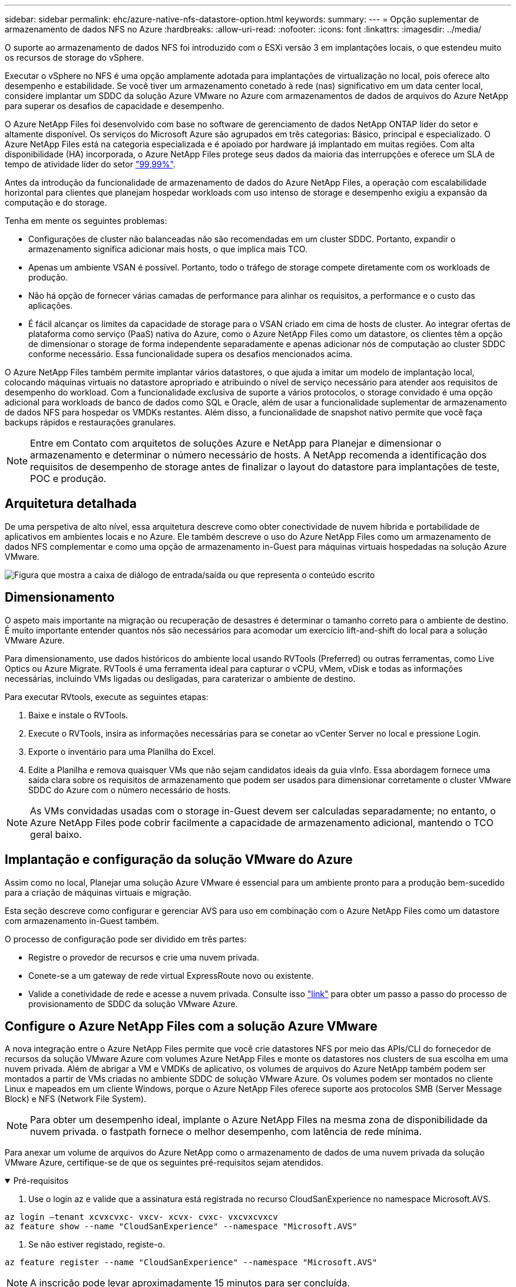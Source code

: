 ---
sidebar: sidebar 
permalink: ehc/azure-native-nfs-datastore-option.html 
keywords:  
summary:  
---
= Opção suplementar de armazenamento de dados NFS no Azure
:hardbreaks:
:allow-uri-read: 
:nofooter: 
:icons: font
:linkattrs: 
:imagesdir: ../media/


[role="lead"]
O suporte ao armazenamento de dados NFS foi introduzido com o ESXi versão 3 em implantações locais, o que estendeu muito os recursos de storage do vSphere.

Executar o vSphere no NFS é uma opção amplamente adotada para implantações de virtualização no local, pois oferece alto desempenho e estabilidade. Se você tiver um armazenamento conetado à rede (nas) significativo em um data center local, considere implantar um SDDC da solução Azure VMware no Azure com armazenamentos de dados de arquivos do Azure NetApp para superar os desafios de capacidade e desempenho.

O Azure NetApp Files foi desenvolvido com base no software de gerenciamento de dados NetApp ONTAP líder do setor e altamente disponível. Os serviços do Microsoft Azure são agrupados em três categorias: Básico, principal e especializado. O Azure NetApp Files está na categoria especializada e é apoiado por hardware já implantado em muitas regiões. Com alta disponibilidade (HA) incorporada, o Azure NetApp Files protege seus dados da maioria das interrupções e oferece um SLA de tempo de atividade líder do setor https://azure.microsoft.com/support/legal/sla/netapp/v1_1/["99,99%"^].

Antes da introdução da funcionalidade de armazenamento de dados do Azure NetApp Files, a operação com escalabilidade horizontal para clientes que planejam hospedar workloads com uso intenso de storage e desempenho exigiu a expansão da computação e do storage.

Tenha em mente os seguintes problemas:

* Configurações de cluster não balanceadas não são recomendadas em um cluster SDDC. Portanto, expandir o armazenamento significa adicionar mais hosts, o que implica mais TCO.
* Apenas um ambiente VSAN é possível. Portanto, todo o tráfego de storage compete diretamente com os workloads de produção.
* Não há opção de fornecer várias camadas de performance para alinhar os requisitos, a performance e o custo das aplicações.
* É fácil alcançar os limites da capacidade de storage para o VSAN criado em cima de hosts de cluster. Ao integrar ofertas de plataforma como serviço (PaaS) nativa do Azure, como o Azure NetApp Files como um datastore, os clientes têm a opção de dimensionar o storage de forma independente separadamente e apenas adicionar nós de computação ao cluster SDDC conforme necessário. Essa funcionalidade supera os desafios mencionados acima.


O Azure NetApp Files também permite implantar vários datastores, o que ajuda a imitar um modelo de implantação local, colocando máquinas virtuais no datastore apropriado e atribuindo o nível de serviço necessário para atender aos requisitos de desempenho do workload. Com a funcionalidade exclusiva de suporte a vários protocolos, o storage convidado é uma opção adicional para workloads de banco de dados como SQL e Oracle, além de usar a funcionalidade suplementar de armazenamento de dados NFS para hospedar os VMDKs restantes. Além disso, a funcionalidade de snapshot nativo permite que você faça backups rápidos e restaurações granulares.


NOTE: Entre em Contato com arquitetos de soluções Azure e NetApp para Planejar e dimensionar o armazenamento e determinar o número necessário de hosts. A NetApp recomenda a identificação dos requisitos de desempenho de storage antes de finalizar o layout do datastore para implantações de teste, POC e produção.



== Arquitetura detalhada

De uma perspetiva de alto nível, essa arquitetura descreve como obter conectividade de nuvem híbrida e portabilidade de aplicativos em ambientes locais e no Azure. Ele também descreve o uso do Azure NetApp Files como um armazenamento de dados NFS complementar e como uma opção de armazenamento in-Guest para máquinas virtuais hospedadas na solução Azure VMware.

image:vmware-dr-image1.png["Figura que mostra a caixa de diálogo de entrada/saída ou que representa o conteúdo escrito"]



== Dimensionamento

O aspeto mais importante na migração ou recuperação de desastres é determinar o tamanho correto para o ambiente de destino. É muito importante entender quantos nós são necessários para acomodar um exercício lift-and-shift do local para a solução VMware Azure.

Para dimensionamento, use dados históricos do ambiente local usando RVTools (Preferred) ou outras ferramentas, como Live Optics ou Azure Migrate. RVTools é uma ferramenta ideal para capturar o vCPU, vMem, vDisk e todas as informações necessárias, incluindo VMs ligadas ou desligadas, para caraterizar o ambiente de destino.

Para executar RVtools, execute as seguintes etapas:

. Baixe e instale o RVTools.
. Execute o RVTools, insira as informações necessárias para se conetar ao vCenter Server no local e pressione Login.
. Exporte o inventário para uma Planilha do Excel.
. Edite a Planilha e remova quaisquer VMs que não sejam candidatos ideais da guia vInfo. Essa abordagem fornece uma saída clara sobre os requisitos de armazenamento que podem ser usados para dimensionar corretamente o cluster VMware SDDC do Azure com o número necessário de hosts.



NOTE: As VMs convidadas usadas com o storage in-Guest devem ser calculadas separadamente; no entanto, o Azure NetApp Files pode cobrir facilmente a capacidade de armazenamento adicional, mantendo o TCO geral baixo.



== Implantação e configuração da solução VMware do Azure

Assim como no local, Planejar uma solução Azure VMware é essencial para um ambiente pronto para a produção bem-sucedido para a criação de máquinas virtuais e migração.

Esta seção descreve como configurar e gerenciar AVS para uso em combinação com o Azure NetApp Files como um datastore com armazenamento in-Guest também.

O processo de configuração pode ser dividido em três partes:

* Registre o provedor de recursos e crie uma nuvem privada.
* Conete-se a um gateway de rede virtual ExpressRoute novo ou existente.
* Valide a conetividade de rede e acesse a nuvem privada. Consulte isso link:azure-avs.html["link"^] para obter um passo a passo do processo de provisionamento de SDDC da solução VMware Azure.




== Configure o Azure NetApp Files com a solução Azure VMware

A nova integração entre o Azure NetApp Files permite que você crie datastores NFS por meio das APIs/CLI do fornecedor de recursos da solução VMware Azure com volumes Azure NetApp Files e monte os datastores nos clusters de sua escolha em uma nuvem privada. Além de abrigar a VM e VMDKs de aplicativo, os volumes de arquivos do Azure NetApp também podem ser montados a partir de VMs criadas no ambiente SDDC de solução VMware Azure. Os volumes podem ser montados no cliente Linux e mapeados em um cliente Windows, porque o Azure NetApp Files oferece suporte aos protocolos SMB (Server Message Block) e NFS (Network File System).


NOTE: Para obter um desempenho ideal, implante o Azure NetApp Files na mesma zona de disponibilidade da nuvem privada. o fastpath fornece o melhor desempenho, com latência de rede mínima.

Para anexar um volume de arquivos do Azure NetApp como o armazenamento de dados de uma nuvem privada da solução VMware Azure, certifique-se de que os seguintes pré-requisitos sejam atendidos.

.Pré-requisitos
[%collapsible%open]
====
. Use o login az e valide que a assinatura está registrada no recurso CloudSanExperience no namespace Microsoft.AVS.


....
az login –tenant xcvxcvxc- vxcv- xcvx- cvxc- vxcvxcvxcv
az feature show --name "CloudSanExperience" --namespace "Microsoft.AVS"
....
. Se não estiver registado, registe-o.


....
az feature register --name "CloudSanExperience" --namespace "Microsoft.AVS"
....

NOTE: A inscrição pode levar aproximadamente 15 minutos para ser concluída.

. Para verificar o status do Registro, execute o seguinte comando.


....
az feature show --name "CloudSanExperience" --namespace "Microsoft.AVS" --query properties.state
....
. Se o registo estiver preso num estado intermédio durante mais de 15 minutos, anule o registo e, em seguida, volte a registar o sinalizador.


....
az feature unregister --name "CloudSanExperience" --namespace "Microsoft.AVS"
az feature register --name "CloudSanExperience" --namespace "Microsoft.AVS"
....
. Verifique se a assinatura está registrada no recurso AnfDatastoreExperience no namespace Microsoft.AVS.


....
az feature show --name "AnfDatastoreExperience" --namespace "Microsoft.AVS" --query properties.state
....
. Verifique se a extensão vmware está instalada.


....
az extension show --name vmware
....
. Se a extensão já estiver instalada, verifique se a versão é 3,0.0. Se uma versão mais antiga estiver instalada, atualize a extensão.


....
az extension update --name vmware
....
. Se a extensão ainda não estiver instalada, instale-a.


....
az extension add --name vmware
....
====
.Criar e montar volumes Azure NetApp Files
[%collapsible%open]
====
. Faça login no Portal do Azure e acesse o Azure NetApp Files. Verifique o acesso ao serviço Azure NetApp Files e Registre o provedor de recursos do Azure NetApp Files usando o `az provider register` `--namespace Microsoft.NetApp –wait` comando. Após o Registro, crie uma conta do NetApp. Consulte esta https://docs.microsoft.com/en-us/azure/azure-netapp-files/azure-netapp-files-create-netapp-account["link"^] secção para obter os passos detalhados.


image:vmware-dr-image2.png["Figura que mostra a caixa de diálogo de entrada/saída ou que representa o conteúdo escrito"]

. Depois que uma conta do NetApp for criada, configure pools de capacidade com o nível de serviço e o tamanho necessários. Para obter informações detalhadas, consulte este https://docs.microsoft.com/en-us/azure/azure-netapp-files/azure-netapp-files-set-up-capacity-pool["link"^].


image:vmware-dr-image3.png["Figura que mostra a caixa de diálogo de entrada/saída ou que representa o conteúdo escrito"]

|===
| Pontos a recordar 


 a| 
* O NFSv3 é compatível com datastores no Azure NetApp Files.
* Use o nível Premium ou padrão para cargas de trabalho vinculadas à capacidade e o nível Ultra para cargas de trabalho vinculadas ao desempenho, quando necessário, complementando o armazenamento VSAN padrão.


|===
. Configure uma sub-rede delegada para o Azure NetApp Files e especifique essa sub-rede ao criar volumes. Para obter as etapas detalhadas para criar uma sub-rede delegada, consulte este https://docs.microsoft.com/en-us/azure/azure-netapp-files/azure-netapp-files-delegate-subnet["link"^].
. Adicione um volume NFS ao armazenamento de dados usando o blade volumes no blade de pools de capacidade.


image:vmware-dr-image4.png["Figura que mostra a caixa de diálogo de entrada/saída ou que representa o conteúdo escrito"]

Para saber mais sobre o desempenho do volume Azure NetApp Files por tamanho ou cota, link:https://docs.microsoft.com/en-us/azure/azure-netapp-files/azure-netapp-files-performance-considerations["Considerações de desempenho para Azure NetApp Files"^]consulte .

====
.Adicione o Azure NetApp Files datastore à nuvem privada
[%collapsible%open]
====

NOTE: O volume do Azure NetApp Files pode ser anexado à sua nuvem privada usando o Portal do Azure. Siga esta link:https://learn.microsoft.com/en-us/azure/azure-vmware/attach-azure-netapp-files-to-azure-vmware-solution-hosts?tabs=azure-portal["Link da Microsoft"] abordagem passo a passo para usar o portal do Azure para montar um datastore Azure NetApp Files.

Para adicionar um datastore Azure NetApp Files a uma nuvem privada, execute as seguintes etapas:

. Depois que os recursos necessários forem registrados, anexe um datastore NFS ao cluster de nuvem privada do Azure VMware Solution executando o comando apropriado.
. Crie um armazenamento de dados usando um volume existente de ANF no cluster de nuvem privada Azure VMware Solution.


....
C:\Users\niyaz>az vmware datastore netapp-volume create --name ANFRecoDSU002 --resource-group anfavsval2 --cluster Cluster-1 --private-cloud ANFDataClus --volume-id /subscriptions/0efa2dfb-917c-4497-b56a-b3f4eadb8111/resourceGroups/anfavsval2/providers/Microsoft.NetApp/netAppAccounts/anfdatastoreacct/capacityPools/anfrecodsu/volumes/anfrecodsU002
{
  "diskPoolVolume": null,
  "id": "/subscriptions/0efa2dfb-917c-4497-b56a-b3f4eadb8111/resourceGroups/anfavsval2/providers/Microsoft.AVS/privateClouds/ANFDataClus/clusters/Cluster-1/datastores/ANFRecoDSU002",
  "name": "ANFRecoDSU002",
  "netAppVolume": {
    "id": "/subscriptions/0efa2dfb-917c-4497-b56a-b3f4eadb8111/resourceGroups/anfavsval2/providers/Microsoft.NetApp/netAppAccounts/anfdatastoreacct/capacityPools/anfrecodsu/volumes/anfrecodsU002",
    "resourceGroup": "anfavsval2"
  },
  "provisioningState": "Succeeded",
  "resourceGroup": "anfavsval2",
  "type": "Microsoft.AVS/privateClouds/clusters/datastores"
}

. List all the datastores in a private cloud cluster.

....
  Pacote de armazenamento de dados NetApp: --cluster Cluster---private-cloud ANFDataClus [[diskPoolvolume": Null, "AVid": "/Subscription/0efa2dfb-917c-anfavsval2-b56a-b3f4eadb8118/anfavsval2", "anfavsval2"/1", "917c"/ANFRecoDS001" "Microsoft/b56a", "Microsoft/1", "Microsoft/Microsoft/Microsoft/Microsoft/Microsoft/Microsoft/Microsoft/Microsoft/Enterprise", "Microsoft/Enterprise",", "Microsoft/4497", ANFRecoDS001", "Microsoft/Microsoft/anfavsval2", "Microsoft/Enterprise",", "Enterprise", "Enterprise",",", "Enterprise", "Enterprise"/4497", "Enterprise"/ANFRecoDS001", "Enterprise", "Enterprise/anfavsval2", "Enterprise", "Enterprise" 917c 4497 b56a anfavsval2 1 ANFRecoDSU002 ANFRecoDSU002 917c 4497 b56a anfavsval2 NetApp anfrecodsU002 anfavsval2 anfavsval2:

. Depois que a conetividade necessária estiver em vigor, os volumes são montados como um datastore.


image:vmware-dr-image5.png["Figura que mostra a caixa de diálogo de entrada/saída ou que representa o conteúdo escrito"]

====


== Dimensionamento e otimização de performance

O Azure NetApp Files suporta três níveis de serviço: Standard (16Mbps por terabyte), Premium (64MBps por terabyte) e Ultra (128MBps por terabyte). O provisionamento do tamanho do volume certo é importante para a performance ideal do workload de banco de dados. Com o Azure NetApp Files, o desempenho do volume e o limite de taxa de transferência são determinados com base nos seguintes fatores:

* O nível de serviço do pool de capacidade ao qual o volume pertence
* A cota atribuída ao volume
* O tipo de qualidade de serviço (QoS) (automático ou manual) do pool de capacidade


image:vmware-dr-image6.png["Figura que mostra a caixa de diálogo de entrada/saída ou que representa o conteúdo escrito"]

Para obter mais informações, https://docs.microsoft.com/en-us/azure/azure-netapp-files/azure-netapp-files-service-levels["Níveis de serviço do Azure NetApp Files"^]consulte .

Consulte esta link:https://learn.microsoft.com/en-us/azure/azure-netapp-files/performance-benchmarks-azure-vmware-solution["Link da Microsoft"] secção para obter referências de desempenho detalhadas que podem ser utilizadas durante um exercício de dimensionamento.

|===
| Pontos a recordar 


 a| 
* Use o nível Premium ou Standard para volumes de datastore para obter a capacidade e o desempenho ideais. Se o desempenho for necessário, o nível Ultra pode ser usado.
* Para requisitos de montagem de convidados, use a camada Premium ou Ultra e para requisitos de compartilhamento de arquivos para VMs convidadas, use volumes de nível Standard ou Premium.


|===


== Considerações de desempenho

É importante entender que, com o NFS versão 3, há apenas um pipe ativo para a conexão entre o host ESXi e um único destino de armazenamento. Isso significa que, embora possa haver conexões alternativas disponíveis para failover, a largura de banda de um único datastore e o armazenamento subjacente estão limitados ao que uma única conexão pode fornecer.

Para aproveitar mais largura de banda disponível com os volumes do Azure NetApp Files, um host ESXi deve ter várias conexões com os destinos de armazenamento. Para resolver esse problema, você pode configurar vários datastores, com cada datastore usando conexões separadas entre o host ESXi e o armazenamento.

Para obter maior largura de banda, como prática recomendada, crie vários armazenamentos de dados usando vários volumes do ANF, crie VMDKs e faça o stripe dos volumes lógicos nas VMDKs.

Consulte esta link:https://learn.microsoft.com/en-us/azure/azure-netapp-files/performance-benchmarks-azure-vmware-solution["Link da Microsoft"] secção para obter referências de desempenho detalhadas que podem ser utilizadas durante um exercício de dimensionamento.

|===
| Pontos a recordar 


 a| 
* A solução Azure VMware permite oito datastores NFS por padrão. Isto pode ser aumentado através de uma solicitação de suporte.
* Aproveite o ER fastpath juntamente com o Ultra SKU para maior largura de banda e menor latência. Mais informações
* Com os recursos de rede "básicos" no Azure NetApp Files, a conetividade da solução VMware Azure é vinculada pela largura de banda do circuito ExpressRoute e do Gateway ExpressRoute.
* Para volumes Azure NetApp Files com recursos de rede "padrão", o caminho rápido ExpressRoute é suportado. Quando ativado, o FastPath envia o tráfego de rede diretamente para volumes Azure NetApp Files, ignorando o gateway fornecendo maior largura de banda e menor latência.


|===


== Aumentando o tamanho do armazenamento de dados

A reformulação do volume e as alterações dinâmicas do nível de serviço são completamente transparentes para o SDDC. No Azure NetApp Files, esses recursos fornecem otimizações contínuas de performance, capacidade e custo. Aumente o tamanho dos armazenamentos de dados NFS redimensionando o volume do Portal do Azure ou usando a CLI. Depois de terminar, acesse o vCenter, vá para a guia datastore, clique com o botão direito do Mouse no datastore apropriado e selecione Atualizar informações de capacidade. Essa abordagem pode ser usada para aumentar a capacidade do datastore e aumentar o desempenho do datastore de forma dinâmica, sem tempo de inatividade. Este processo também é completamente transparente para as aplicações.

|===
| Pontos a lembrar 


 a| 
* A reformulação do volume e a funcionalidade dinâmica de nível de serviço permitem otimizar os custos ao dimensionar cargas de trabalho em estado estacionário e, assim, evitar o provisionamento excessivo.
* O VAAI não está ativado.


|===


== Workloads

.Migração
[%collapsible%open]
====
Um dos casos de uso mais comuns é a migração. Use VMware HCX ou vMotion para mover VMs locais. Como alternativa, você pode usar o Rivermeadow para migrar VMs para datastores Azure NetApp Files.

====
.Proteção de dados
[%collapsible%open]
====
Fazer backup de VMs e recuperá-las rapidamente estão entre os grandes pontos fortes dos datastores do ANF. Use cópias Snapshot para fazer cópias rápidas da sua VM ou armazenamento de dados sem afetar a performance e enviá-las para o storage Azure para proteção de dados de longo prazo ou para uma região secundária usando replicação entre regiões para fins de recuperação de desastres. Essa abordagem minimiza o espaço de armazenamento e a largura de banda da rede, armazenando apenas informações alteradas.

Use as cópias Snapshot do Azure NetApp Files para proteção geral e use ferramentas de aplicação para proteger dados transacionais, como o SQL Server ou o Oracle, que residem nas VMs convidadas. Essas cópias Snapshot são diferentes dos snapshots VMware (consistência) e são adequadas para proteção de longo prazo.


NOTE: Com os datastores do ANF, a opção Restaurar para novo volume pode ser usada para clonar todo um volume de datastore, e o volume restaurado pode ser montado como outro datastore para hosts no AVS SDDC. Depois que um datastore é montado, as VMs dentro dele podem ser registradas, reconfiguradas e personalizadas como se fossem VMs clonadas individualmente.

.Backup e recuperação do BlueXP  para máquinas virtuais
[%collapsible%open]
=====
O backup e a recuperação do BlueXP  para máquinas virtuais fornecem uma GUI do cliente da web vSphere no vCenter para proteger as máquinas virtuais e os datastores Azure NetApp Files da solução Azure por meio de políticas de backup. Essas políticas podem definir agendamento, retenção e outros recursos. O backup e a recuperação do BlueXP  para a funcionalidade de máquina virtual podem ser implantados usando o comando Executar.

As políticas de configuração e proteção podem ser instaladas executando as seguintes etapas:

. Instale o backup e a recuperação do BlueXP  para a máquina virtual na nuvem privada da solução VMware Azure usando o comando Executar.
. Adicione credenciais de assinatura na nuvem (valor de cliente e segredo) e adicione uma conta de assinatura na nuvem (conta NetApp e grupo de recursos associados) que contenha os recursos que você gostaria de proteger.
. Crie uma ou mais políticas de backup que gerenciem as configurações de retenção, frequência e outras para backups de grupos de recursos.
. Crie um contentor para adicionar um ou mais recursos que precisam ser protegidos com políticas de backup.
. Em caso de falha, restaure toda a VM ou VMDKs individuais específicos para o mesmo local.



NOTE: Com a tecnologia Azure NetApp Files Snapshot, backups e restaurações são muito rápidos.

image:vmware-dr-image7.png["Figura que mostra a caixa de diálogo de entrada/saída ou que representa o conteúdo escrito"]

=====
.Recuperação de desastres com a solução Azure NetApp Files, JetStream DR e Azure VMware
[%collapsible%open]
=====
A recuperação de desastres na nuvem é uma maneira resiliente e econômica de proteger as cargas de trabalho contra interrupções no local e eventos de corrupção de dados (por exemplo, ransomware). Usando a estrutura VMware VAIO, as cargas de trabalho VMware locais podem ser replicadas para o armazenamento Azure Blob e recuperadas, permitindo uma perda mínima ou próxima de nenhuma perda de dados e rto quase nulo. O Jetstream DR pode ser usado para recuperar facilmente as cargas de trabalho replicadas no local para AVS e, especificamente, para Azure NetApp Files. Ele permite a recuperação de desastres econômica com o uso de recursos mínimos no local de recuperação de desastres e storage de nuvem econômico. O Jetstream DR automatiza a recuperação para datastores do ANF por meio do Azure Blob Storage. O Jetstream DR recupera VMs independentes ou grupos de VMs relacionadas à infraestrutura do local de recuperação de acordo com o mapeamento de rede e fornece recuperação pontual para proteção contra ransomware.

link:azure-native-dr-jetstream.html["Solução de DR com ANF, JetStream e AVS"].

=====
====